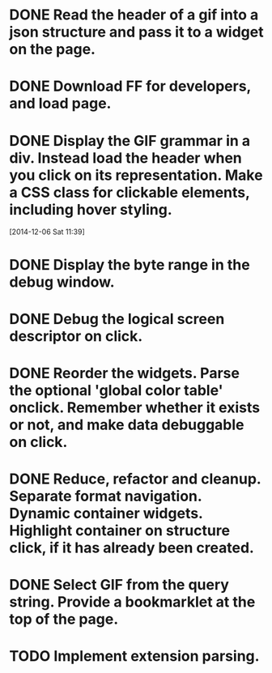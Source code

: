 * DONE Read the header of a gif into a json structure and pass it to a widget on the page.

* DONE Download FF for developers, and load page.

* DONE Display the GIF grammar in a div. Instead load the header when you click on its representation. Make a CSS class for clickable elements, including hover styling.
[2014-12-06 Sat 11:39]

* DONE Display the byte range in the debug window.

* DONE Debug the logical screen descriptor on click.

* DONE Reorder the widgets. Parse the optional 'global color table' onclick. Remember whether it exists or not, and make data debuggable on click.

* DONE Reduce, refactor and cleanup. Separate format navigation. Dynamic container widgets. Highlight container on structure click, if it has already been created.

* DONE Select GIF from the query string. Provide a bookmarklet at the top of the page.
* TODO Implement extension parsing.
